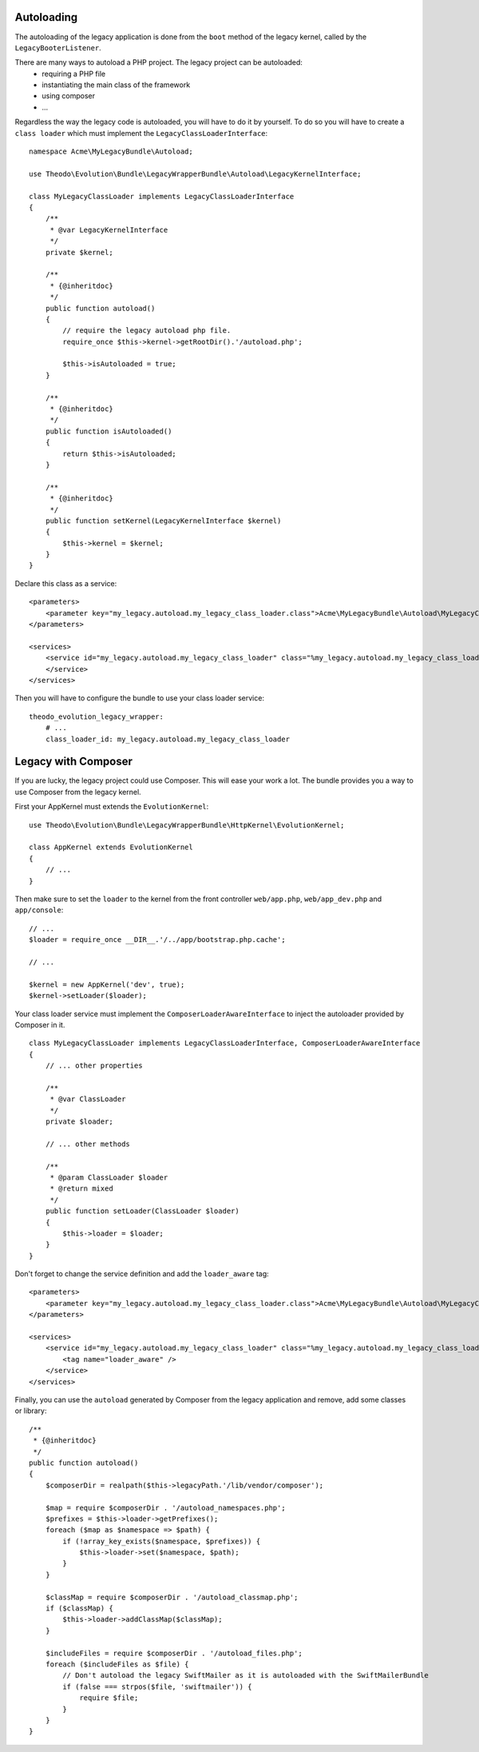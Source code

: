 Autoloading
===========

The autoloading of the legacy application is done from the ``boot`` method of the legacy
kernel, called by the ``LegacyBooterListener``.

There are many ways to autoload a PHP project. The legacy project can be autoloaded:
 * requiring a PHP file
 * instantiating the main class of the framework
 * using composer
 * ...

Regardless the way the legacy code is autoloaded, you will have to do it by yourself.
To do so you will have to create a ``class loader`` which must implement the
``LegacyClassLoaderInterface``:

::

    namespace Acme\MyLegacyBundle\Autoload;

    use Theodo\Evolution\Bundle\LegacyWrapperBundle\Autoload\LegacyKernelInterface;

    class MyLegacyClassLoader implements LegacyClassLoaderInterface
    {
        /**
         * @var LegacyKernelInterface
         */
        private $kernel;

        /**
         * {@inheritdoc}
         */
        public function autoload()
        {
            // require the legacy autoload php file.
            require_once $this->kernel->getRootDir().'/autoload.php';

            $this->isAutoloaded = true;
        }

        /**
         * {@inheritdoc}
         */
        public function isAutoloaded()
        {
            return $this->isAutoloaded;
        }

        /**
         * {@inheritdoc}
         */
        public function setKernel(LegacyKernelInterface $kernel)
        {
            $this->kernel = $kernel;
        }
    }

Declare this class as a service:

::

    <parameters>
        <parameter key="my_legacy.autoload.my_legacy_class_loader.class">Acme\MyLegacyBundle\Autoload\MyLegacyClassLoader</parameter>
    </parameters>

    <services>
        <service id="my_legacy.autoload.my_legacy_class_loader" class="%my_legacy.autoload.my_legacy_class_loader.class%">
        </service>
    </services>

Then you will have to configure the bundle to use your class loader service:

::

    theodo_evolution_legacy_wrapper:
        # ...
        class_loader_id: my_legacy.autoload.my_legacy_class_loader

Legacy with Composer
====================

If you are lucky, the legacy project could use Composer. This will ease your work a lot.
The bundle provides you a way to use Composer from the legacy kernel.

First your AppKernel must extends the ``EvolutionKernel``:

::

    use Theodo\Evolution\Bundle\LegacyWrapperBundle\HttpKernel\EvolutionKernel;

    class AppKernel extends EvolutionKernel
    {
        // ...
    }

Then make sure to set the ``loader`` to the kernel from the front controller ``web/app.php``,
``web/app_dev.php`` and ``app/console``:

::

    // ...
    $loader = require_once __DIR__.'/../app/bootstrap.php.cache';

    // ...

    $kernel = new AppKernel('dev', true);
    $kernel->setLoader($loader);

Your class loader service must implement the ``ComposerLoaderAwareInterface``
to inject the autoloader provided by Composer in it.

::

    class MyLegacyClassLoader implements LegacyClassLoaderInterface, ComposerLoaderAwareInterface
    {
        // ... other properties

        /**
         * @var ClassLoader
         */
        private $loader;

        // ... other methods

        /**
         * @param ClassLoader $loader
         * @return mixed
         */
        public function setLoader(ClassLoader $loader)
        {
            $this->loader = $loader;
        }
    }

Don't forget to change the service definition and add the ``loader_aware`` tag:

::

    <parameters>
        <parameter key="my_legacy.autoload.my_legacy_class_loader.class">Acme\MyLegacyBundle\Autoload\MyLegacyClassLoader</parameter>
    </parameters>

    <services>
        <service id="my_legacy.autoload.my_legacy_class_loader" class="%my_legacy.autoload.my_legacy_class_loader.class%">
            <tag name="loader_aware" />
        </service>
    </services>

Finally, you can use the ``autoload`` generated by Composer from the legacy application and remove, add some classes or library:

::

    /**
     * {@inheritdoc}
     */
    public function autoload()
    {
        $composerDir = realpath($this->legacyPath.'/lib/vendor/composer');

        $map = require $composerDir . '/autoload_namespaces.php';
        $prefixes = $this->loader->getPrefixes();
        foreach ($map as $namespace => $path) {
            if (!array_key_exists($namespace, $prefixes)) {
                $this->loader->set($namespace, $path);
            }
        }

        $classMap = require $composerDir . '/autoload_classmap.php';
        if ($classMap) {
            $this->loader->addClassMap($classMap);
        }

        $includeFiles = require $composerDir . '/autoload_files.php';
        foreach ($includeFiles as $file) {
            // Don't autoload the legacy SwiftMailer as it is autoloaded with the SwiftMailerBundle
            if (false === strpos($file, 'swiftmailer')) {
                require $file;
            }
        }
    }
